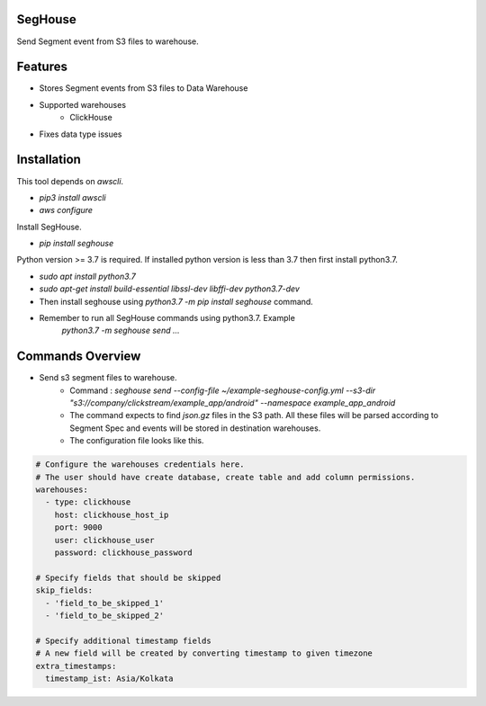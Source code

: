 SegHouse
=========

Send Segment event from S3 files to warehouse.

Features
========
- Stores Segment events from S3 files to Data Warehouse
- Supported warehouses
    - ClickHouse
- Fixes data type issues

Installation
============
This tool depends on `awscli`.

- `pip3 install awscli`
- `aws configure`

Install SegHouse.

- `pip install seghouse`

Python version >= 3.7 is required. If installed python version is less than 3.7 then first install python3.7.

- `sudo apt install python3.7`
- `sudo apt-get install build-essential libssl-dev libffi-dev python3.7-dev`
- Then install seghouse using `python3.7 -m pip install seghouse` command.
- Remember to run all SegHouse commands using python3.7. Example
    `python3.7 -m seghouse send ...`

Commands Overview
=================
- Send s3 segment files to warehouse.
    - Command : `seghouse send --config-file ~/example-seghouse-config.yml --s3-dir "s3://company/clickstream/example_app/android" --namespace example_app_android`
    - The command expects to find `json.gz` files in the S3 path. All these files will be parsed according to Segment Spec and events will be stored in destination warehouses.
    - The configuration file looks like this.

.. code-block:: yaml

    # Configure the warehouses credentials here.
    # The user should have create database, create table and add column permissions.
    warehouses:
      - type: clickhouse
        host: clickhouse_host_ip
        port: 9000
        user: clickhouse_user
        password: clickhouse_password

    # Specify fields that should be skipped
    skip_fields:
      - 'field_to_be_skipped_1'
      - 'field_to_be_skipped_2'

    # Specify additional timestamp fields
    # A new field will be created by converting timestamp to given timezone
    extra_timestamps:
      timestamp_ist: Asia/Kolkata
